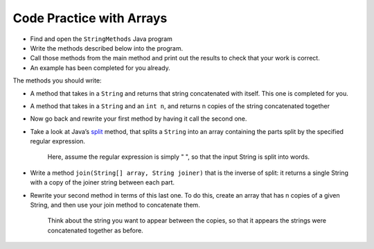 Code Practice with Arrays
============================

* Find and open the ``StringMethods`` Java program
* Write the methods described below into the program.
* Call those methods from the main method and print out the results to check that your work is correct.
* An example has been completed for you already.

The methods you should write:

* A method that takes in a ``String`` and returns that string concatenated with itself. This one is completed for you.

* A method that takes in a ``String`` and an ``int n``, and returns n copies of the string concatenated together

* Now go back and rewrite your first method by having it call the second one.

* Take a look at Java’s `split <https://docs.oracle.com/en/java/javase/13/docs/api/java.base/java/lang/String.html#split(java.lang.String)>`_ method, that splits a ``String`` into an array containing the parts split by the specified regular expression.
	
	Here, assume the regular expression is simply " ", so that the input String is split into words.

* Write a method ``join(String[] array, String joiner)`` that is the inverse of split: it returns a single String with a copy of the joiner string between each part.

* Rewrite your second method in terms of this last one. To do this, create an array that has n copies of a given String, and then use your join method to concatenate them.
	
	Think about the string you want to appear between the copies, so that it appears the strings were concatenated together as before.